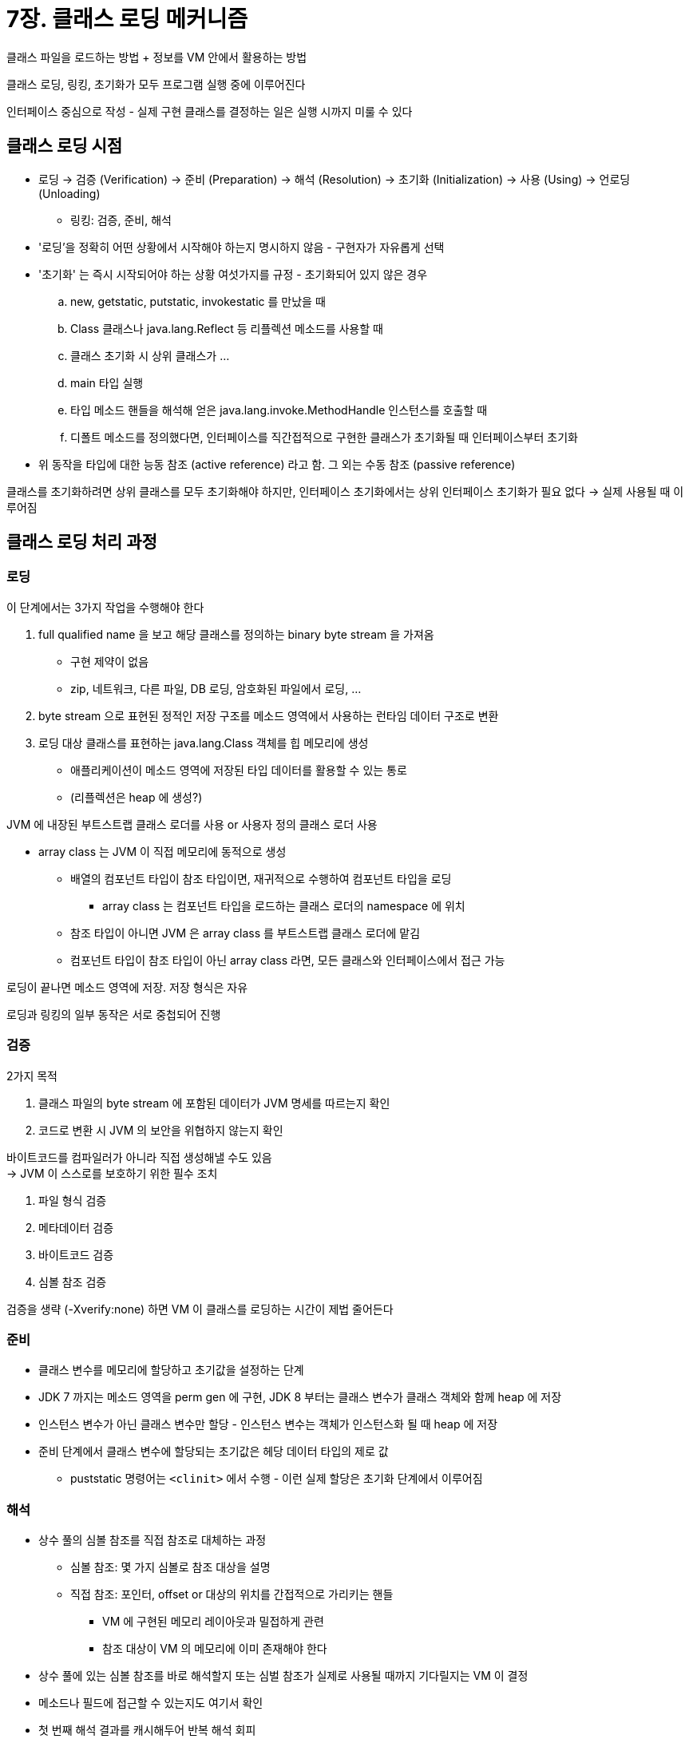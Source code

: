 = 7장. 클래스 로딩 메커니즘

클래스 파일을 로드하는 방법 + 정보를 VM 안에서 활용하는 방법

클래스 로딩, 링킹, 초기화가 모두 프로그램 실행 중에 이루어진다

인터페이스 중심으로 작성 - 실제 구현 클래스를 결정하는 일은 실행 시까지 미룰 수 있다

== 클래스 로딩 시점

* 로딩 -> 검증 (Verification) -> 준비 (Preparation) -> 해석 (Resolution) -> 초기화 (Initialization) -> 사용 (Using) -> 언로딩 (Unloading)
** 링킹: 검증, 준비, 해석
* '로딩'을 정확히 어떤 상황에서 시작해야 하는지 명시하지 않음 - 구현자가 자유롭게 선택
* '초기화' 는 즉시 시작되어야 하는 상황 여섯가지를 규정 - 초기화되어 있지 않은 경우
.. new, getstatic, putstatic, invokestatic 를 만났을 때
.. Class 클래스나 java.lang.Reflect 등 리플렉션 메소드를 사용할 때
.. 클래스 초기화 시 상위 클래스가 ...
.. main 타입 실행
.. 타입 메소드 핸들을 해석해 얻은 java.lang.invoke.MethodHandle 인스턴스를 호출할 때
.. 디폴트 메소드를 정의했다면, 인터페이스를 직간접적으로 구현한 클래스가 초기화될 때 인터페이스부터 초기화
* 위 동작을 타입에 대한 능동 참조 (active reference) 라고 함. 그 외는 수동 참조 (passive reference)

클래스를 초기화하려면 상위 클래스를 모두 초기화해야 하지만, 인터페이스 초기화에서는 상위 인터페이스 초기화가 필요 없다 -> 실제 사용될 때 이루어짐

== 클래스 로딩 처리 과정

=== 로딩

이 단계에서는 3가지 작업을 수행해야 한다

. full qualified name 을 보고 해당 클래스를 정의하는 binary byte stream 을 가져옴
** 구현 제약이 없음
** zip, 네트워크, 다른 파일, DB 로딩, 암호화된 파일에서 로딩, ...
. byte stream 으로 표현된 정적인 저장 구조를 메소드 영역에서 사용하는 런타임 데이터 구조로 변환
. 로딩 대상 클래스를 표현하는 java.lang.Class 객체를 힙 메모리에 생성
** 애플리케이션이 메소드 영역에 저장된 타입 데이터를 활용할 수 있는 통로
** (리플렉션은 heap 에 생성?)

JVM 에 내장된 부트스트랩 클래스 로더를 사용 or 사용자 정의 클래스 로더 사용

* array class 는 JVM 이 직접 메모리에 동적으로 생성
** 배열의 컴포넌트 타입이 참조 타입이면, 재귀적으로 수행하여 컴포넌트 타입을 로딩
*** array class 는 컴포넌트 타입을 로드하는 클래스 로더의 namespace 에 위치
** 참조 타입이 아니면 JVM 은 array class 를 부트스트랩 클래스 로더에 맡김
** 컴포넌트 타입이 참조 타입이 아닌 array class 라면, 모든 클래스와 인터페이스에서 접근 가능

로딩이 끝나면 메소드 영역에 저장. 저장 형식은 자유

로딩과 링킹의 일부 동작은 서로 중첩되어 진행

=== 검증

2가지 목적

. 클래스 파일의 byte stream 에 포함된 데이터가 JVM 명세를 따르는지 확인
. 코드로 변환 시 JVM 의 보안을 위협하지 않는지 확인

바이트코드를 컴파일러가 아니라 직접 생성해낼 수도 있음 +
-> JVM 이 스스로를 보호하기 위한 필수 조치

. 파일 형식 검증
. 메타데이터 검증
. 바이트코드 검증
. 심볼 참조 검증

검증을 생략 (-Xverify:none) 하면 VM 이 클래스를 로딩하는 시간이 제법 줄어든다

=== 준비

* 클래스 변수를 메모리에 할당하고 초기값을 설정하는 단계
* JDK 7 까지는 메소드 영역을 perm gen 에 구현, JDK 8 부터는 클래스 변수가 클래스 객체와 함께 heap 에 저장
* 인스턴스 변수가 아닌 클래스 변수만 할당 - 인스턴스 변수는 객체가 인스턴스화 될 때 heap 에 저장
* 준비 단계에서 클래스 변수에 할당되는 초기값은 헤당 데이터 타입의 제로 값
** puststatic 명령어는 `<clinit>` 에서 수행 - 이런 실제 할당은 초기화 단계에서 이루어짐

=== 해석

* 상수 풀의 심볼 참조를 직접 참조로 대체하는 과정
** 심볼 참조: 몇 가지 심볼로 참조 대상을 설명
** 직접 참조: 포인터, offset or 대상의 위치를 간접적으로 가리키는 핸들
*** VM 에 구현된 메모리 레이아웃과 밀접하게 관련
*** 참조 대상이 VM 의 메모리에 이미 존재해야 한다
* 상수 풀에 있는 심볼 참조를 바로 해석할지 또는 심벌 참조가 실제로 사용될 때까지 기다릴지는 VM 이 결정
* 메소드나 필드에 접근할 수 있는지도 여기서 확인
* 첫 번째 해석 결과를 캐시해두어 반복 해석 회피
* invokedynamic 에서는 해석 결과가 달라질 수 있음
** dynamically computed call site specifier
** 명령어를 실행할 때까지 해석을 수행할 수 없다
* 7가지 타입의 심볼 참조에 대해 수행
** CONSTANT_Class_info, CONSTANT_Fieldref_info, CONSTANT_Methodref_info, CONSTANT_InterfaceMethodref_info, CONSTANT_String_info, CONSTANT_MethodHandle_info, CONSTANT_MethodType_info

==== 클래스 또는 인터페이스 해석

아직 해석되지 않은 심볼 참조를 직접 참조로 해석한다면?

. 읽어들일 대상이 배열이 아니면 fully qualified name 을 클래스 로더에 전달하여 로드
. 배열이고 원소 타입이 객체라면 원소 타입을 위와 같은 규칙으로 로드 -> 배열 객체 생성
. 예외가 발생하지 않았다면 유효한 클래스/인터페이스. 접근이 가능한지 추가 확인
** JDK 9 부터는 모듈 간 접근 권한까지 확인

==== 필드 해석

클래스 심볼참조가 먼저 해석되어야 함

. 필드가 클래스 자체에 포함되어 있다면 가리키는 직접 참조를 반환하고 끝냄
. 인터페이스를 구현하고 있다면 재귀로 검색. 발견하면 반환하고 끝냄
. 계층 구조 아래에서부터 상위 클래스를 재귀적으로 검색

==== 메소드 해석

필드 해석과 동일함 +
클래스와 인터페이스의 메소드 심볼 참조는 구분되어 있음 -> 첫 번째 단계에서 클래스 메소드만 고름

==== 인터페이스 메소드 해석

위와 동일

==== 초기화

JVM 이 사용자 클래스에 작성된 자바 프로그램 코드를 실행하기 시작 +
개발자가 프로그램에 기술한 대로 초기화 +
`<clinit>` 은 컴파일러가 자동으로 생성 - 프로그램 동작에 영향을 주는 방식은 알아두는게 좋다

* 모든 클래스 변수 할당과 static 블록의 내용을 취합하여 컴파일러가 자동으로 생성
** 수집 순서는 파일에 등장하는 순서에 영향
* 클래스 생성자와는 다르다
* 부모 클래스의 생성자를 명시적으로 호출하지 않아도 하위 클래스 실행 전 부모 클래스 것부터 먼저 실행
* 부모 클래스에 정의된 static 블록이 자식 클래스보다 먼저 실행
* 클래스나 인터페이스에 반드시 필요한 것은 아니다 - static 블록이 없거나 값 할당이 없다면 생성하지 않을 수 있다
* 인터페이스는 static 블록은 불가능하지만 변수에 초기값을 할당 할 수 있다
** 인터페이스는 부모 인터페이스의 것을 먼저 실행할 필요가 없다
* JVM 은 멀티스레드 환경에서 적절히 동기화되도록 해야 한다 - 한 스레드만 수행, 나머지는 대기
** 오래 걸리면 스레드가 장시간 블록될 수 있다

== 클래스 로더

필요한 클래스를 얻는 방법을 애플리케이션이 정할 수 있게 +
fully qualifed name 을 보고 해당 클래스를 정의하는 binary byte stream 가져오기를 VM 외부에서 수행하도록

클래스 계층 분할, OSGi, hot deploy, code encryption 등에서 사용

=== 클래스와 클래스 로더

* 각 클래스 로더는 독립적인 클래스 이름 공간을 가진다
** 서로 다른 클래스 로더로 읽어 들였다면, 같은 VM 이고 똑같은 클래스 파일로 로드했어도 다른 클래스로 인식

=== 부모 위임 모델

JVM 관점에서는 2가지만 존재 (JVM 부트스트랩 클래스 로더 or abstract java.lang.ClassLoader 를 상속한 구현체)

자바 개발자 관점에서는 3계층

* 부트스트랩 클래스 로더
* 확장 클래스 로더 (sun.misc.Launcher$ExtClassLoader)
** 시스템 변수로 지정한 경로의 클래스 라이브러리들을 로드하는 역할
** 클래스 라이브러리를 확장하는 메커니즘
* 애플리케이션 클래스 로더 (sun.misc.Launcher$AppClassLoader)
** getSystemClassLoader()

JDK 8 까지는 3개가 협력하여 로딩, 필요시 사용자 정의 추가 +
'부트스트랩 <- 확장 <- 애플리케이션 <- 사용자 정의' 순서로 delegate +
상위 클래스 로더로 우선 요청을 위임, 대상이 아니라고 판단되면 하위로 넘김 +

=== 부모 위임 모델에 대한 도전

. ClassLoader 이전의 사용자들
. 사용자 코드를 거꾸로 다시 호출해야 하는 기본 타입이 존재하는 경우
** 다른 업체에서 구현해 classpath 에 배포한 SPI 를 호출 -> 부트스트랩 클래스 로더는 바깥 코드를 인식하고 로드하는게 불가능
** java.lang.Thread.setContextClassLoader 를 추가 -> SPI 서비스 코드 로드 -> 부모가 자식 로더에 요청
** 공급자가 둘 이상이면? -> JDK 6 의 java.util.ServiceLoader 클래스와 META-INF/services 에 구성 정보 제공하여 보완
. 동적인 프로그램 능력 - code hot swap, module hot deploy
** 구성 요소를 런타임에 교체하거나 추가

==== OSGi

OSGi 가 클래스 로더를 이용하 hot deploy 를 구현하는 방법 - 독자적인 클래스 로더 매커니즘 +
모듈 == 번들, 번들 각각은 자체 클래스 로더를 가짐 +
번들을 교체할 때는 hot code 교체를 위해 자체 클래스 로더와 함께 교체

. java.*: 부모 클래스 로더에 위임
. OSGi 프레임워크의 부트 위임 목록에 포함된 클래스: 부모 클래스 로더에 위임
. 위에 해당되지 않는다면 - import 목록 클래스들을 export 된 클래스가 속한 번들 클래스 로더에 위임
. 위에 해당되지 않는다면 - 현재 번들의 classpath 를 찾아 자체 클래스 로더로 로드
. 위에 해당되지 않는다면 - 대상 클래스가 자체 fragment 번들에 있는지 확인
. 위에 해당되지 않는다면 - 동적 import 목록에서 번들을 찾아서 해당 번들의 클래스 로더에 위임
. 실패

자바 표준화에서 밀려나긴 했음. hot deploy 이점을 얻는 대신 복잡성이 크게 증가

== 자바 모듈 시스템

'자유롭게 설정 가능한 캡슐화 격리 메커니즘' 을 위해 클래스 로딩 아키텍처를 적절히 변형

. requires: 다른 모듈에 대한 의존성 목록
. exports: 다른 모듈에서 사용할 수 있는 패키지 목록
. open: 다른 모듈에서 리플렉션 API 로 접근할 수 있는 패키지
. uses: 현재 모듈이 사용할 서비스 목록
. provides: 다른 모듈에 제공하는 서비스 목록

필요한 타입이 classpath 에 없더라도 처음 사용할 때 예외 보고 +
-> JDK 9 부터는 의존하는 다른 모듈을 명시할 수 있어서 필요한 의존성이 있는지 애플리케이션 개발 단계에서 확인 가능

public 타입에 접근할 수 있던 문제도 해결 - 외부 모듈에 공개할 타입을 명시

=== 모듈 호환성

* modulepath 개념 도입: 라이브러리 위치에 따라 모듈인지 전통적인 JAR 패키지인지 결정
* JAR 파일을 classpath 에 배치하면 module-info.java 를 포함하더라도 JAR 패키지로 취급
* classpath 상의 JAR 파일용 접근 규칙: 모든 JAR 파일, 기타 리소스 파일은 자동으로 unnamed module 로 패키징된 것으로 간주 - 격리 효과가 없음
* modulepath 상의 모듈용 접근 규칙: named module 은 자신의 의존성 정의에서 명시한 모듈과 패키지에만 접근 가능
** unnamed module 의 모든 내용은 named module 에서 볼 수 없다
* modulepath 상의 JAR 파일용 접근 규칙: 기존 JAR 파일을 modulepath 에 넣어두면 자동으로 모듈이 된다
** module-info.class 파일이 없는 모듈은 모든걸 export - 기존 방식의 JAR 는 모든 모듈에서 접근할 수 있다

모듈 정의에 버전 번호를 부여할 수 없음 - 다중 버전, 버전 선택 기능을 지원하지 않음

자바 모듈 시스템에서는 런타임에 여러 버전이 공존하면서 동적으로 교체, 배포하는 건 거의 불가능하다 +
JVMTI (Instrumentation) 을 이용하여 메소드 본문 hot swap 는 활용

=== 모듈화 시대의 클래스 로더

* 확장 클래스 로더 -> 플랫폼 클래스 로더로 대체
* 플랫폼 클래스 로더와 애플리케이션 클래스 로더가 java.net.URLClassLaoder 로 부터 파생되지 않음
** 기존 상속 관계나 URLClassLoader 에 직접 의존하는 프로그램은 JDK 9 이상에서는 충돌할 수 있음
** jdk.internal.loader.BuiltinClassLoader 에서 파생
* 클래스 로딩 위임 관계 변화
** 위임 전에 해당 클래스가 특정 시스템 모듈에 속하는지 확인 -> 속한다면 해당 모듈을 담당하는 모듈에 위임

